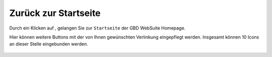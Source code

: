 .. _home:

Zurück zur Startseite
=====================

Durch ein Klicken auf |home|, gelangen Sie zur ``Startseite`` der GBD WebSuite Homepage.

.. note::
Hier können weitere Buttons mit der von Ihnen gewünschten Verlinkung eingepflegt werden.
Insgesamt können 10 Icons an dieser Stelle eingebunden werden.

 .. |home| image:: ../../../images/baseline-home-24px.svg
  :width: 30em
